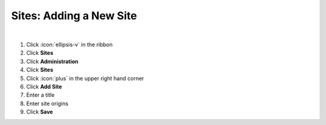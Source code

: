 Sites: Adding a New Site
========================

|

#. Click :icon:`ellipsis-v` in the ribbon
#. Click **Sites**
#. Click **Administration**
#. Click **Sites**
#. Click :icon:`plus` in the upper right hand corner
#. Click **Add Site**
#. Enter a title
#. Enter site origins
#. Click **Save**
